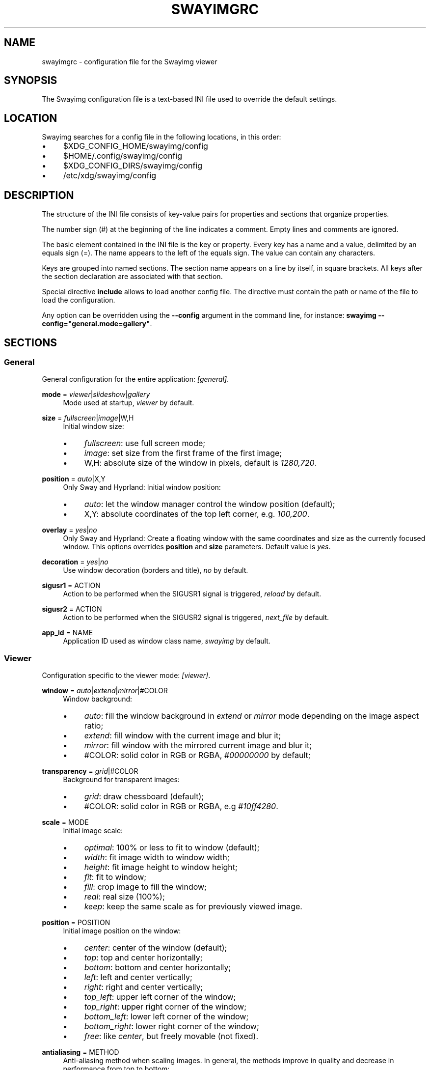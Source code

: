 .\" Generated by scdoc 1.11.3
.\" Complete documentation for this program is not available as a GNU info page
.ie \n(.g .ds Aq \(aq
.el       .ds Aq '
.nh
.ad l
.\" Begin generated content:
.TH "SWAYIMGRC" "5" "2025-07-07" "swayimg" "Swayimg configuration"
.PP
.SH NAME
.PP
swayimgrc - configuration file for the Swayimg viewer
.PP
.SH SYNOPSIS
.PP
The Swayimg configuration file is a text-based INI file used to override the
default settings.\&
.PP
.SH LOCATION
.PP
Swayimg searches for a config file in the following locations, in this order:
.PD 0
.IP \(bu 4
$XDG_CONFIG_HOME/swayimg/config
.IP \(bu 4
$HOME/.\&config/swayimg/config
.IP \(bu 4
$XDG_CONFIG_DIRS/swayimg/config
.IP \(bu 4
/etc/xdg/swayimg/config
.PD
.PP
.SH DESCRIPTION
.PP
The structure of the INI file consists of key-value pairs for properties and
sections that organize properties.\&
.PP
The number sign (#) at the beginning of the line indicates a comment.\&
Empty lines and comments are ignored.\&
.PP
The basic element contained in the INI file is the key or property.\&
Every key has a name and a value, delimited by an equals sign (=).\&
The name appears to the left of the equals sign.\& The value can contain any
characters.\&
.PP
Keys are grouped into named sections.\& The section name appears on a line by
itself, in square brackets.\& All keys after the section declaration are
associated with that section.\&
.PP
Special directive \fBinclude\fR allows to load another config file.\& The directive
must contain the path or name of the file to load the configuration.\&
.PP
Any option can be overridden using the \fB--config\fR argument in the command line,
for instance: \fBswayimg  --config="general.\&mode=gallery"\fR.\&
.PP
.SH SECTIONS
.PP
.SS General
.PP
General configuration for the entire application: \fI[general]\fR.\&
.PP
\fBmode\fR = \fIviewer\fR|\fIslideshow\fR|\fIgallery\fR
.RS 4
Mode used at startup, \fIviewer\fR by default.\&
.PP
.RE
\fBsize\fR = \fIfullscreen\fR|\fIimage\fR|W,H
.RS 4
Initial window size:
.PD 0
.IP \(bu 4
\fIfullscreen\fR: use full screen mode;
.IP \(bu 4
\fIimage\fR: set size from the first frame of the first image;
.IP \(bu 4
W,H: absolute size of the window in pixels, default is \fI1280,720\fR.\&
.PD
.PP
.RE
\fBposition\fR = \fIauto\fR|X,Y
.RS 4
Only Sway and Hyprland: Initial window position:
.PD 0
.IP \(bu 4
\fIauto\fR: let the window manager control the window position (default);
.IP \(bu 4
X,Y: absolute coordinates of the top left corner, e.\&g.\& \fI100,200\fR.\&
.PD
.PP
.RE
\fBoverlay\fR = \fIyes\fR|\fIno\fR
.RS 4
Only Sway and Hyprland: Create a floating window with the same coordinates
and size as the currently focused window.\& This options overrides \fBposition\fR
and \fBsize\fR parameters.\& Default value is \fIyes\fR.\&
.PP
.RE
\fBdecoration\fR = \fIyes\fR|\fIno\fR
.RS 4
Use window decoration (borders and title), \fIno\fR by default.\&
.PP
.RE
\fBsigusr1\fR = ACTION
.RS 4
Action to be performed when the SIGUSR1 signal is triggered, \fIreload\fR by
default.\&
.PP
.RE
\fBsigusr2\fR = ACTION
.RS 4
Action to be performed when the SIGUSR2 signal is triggered, \fInext_file\fR by
default.\&
.PP
.RE
\fBapp_id\fR = NAME
.RS 4
Application ID used as window class name, \fIswayimg\fR by default.\&
.PP
.RE
.SS Viewer
.PP
Configuration specific to the viewer mode: \fI[viewer]\fR.\&
.PP
\fBwindow\fR = \fIauto\fR|\fIextend\fR|\fImirror\fR|#COLOR
.RS 4
Window background:
.PD 0
.IP \(bu 4
\fIauto\fR: fill the window background in \fIextend\fR or \fImirror\fR mode depending
on the image aspect ratio;
.IP \(bu 4
\fIextend\fR: fill window with the current image and blur it;
.IP \(bu 4
\fImirror\fR: fill window with the mirrored current image and blur it;
.IP \(bu 4
#COLOR: solid color in RGB or RGBA, \fI#00000000\fR by default;
.PD
.PP
.RE
\fBtransparency\fR = \fIgrid\fR|#COLOR
.RS 4
Background for transparent images:
.PD 0
.IP \(bu 4
\fIgrid\fR: draw chessboard (default);
.IP \(bu 4
#COLOR: solid color in RGB or RGBA, e.\&g \fI#10ff4280\fR.\&
.PD
.PP
.RE
\fBscale\fR = MODE
.RS 4
Initial image scale:
.PD 0
.IP \(bu 4
\fIoptimal\fR: 100% or less to fit to window (default);
.IP \(bu 4
\fIwidth\fR: fit image width to window width;
.IP \(bu 4
\fIheight\fR: fit image height to window height;
.IP \(bu 4
\fIfit\fR: fit to window;
.IP \(bu 4
\fIfill\fR: crop image to fill the window;
.IP \(bu 4
\fIreal\fR: real size (100%);
.IP \(bu 4
\fIkeep\fR: keep the same scale as for previously viewed image.\&
.PD
.PP
.RE
\fBposition\fR = POSITION
.RS 4
Initial image position on the window:
.PD 0
.IP \(bu 4
\fIcenter\fR: center of the window (default);
.IP \(bu 4
\fItop\fR: top and center horizontally;
.IP \(bu 4
\fIbottom\fR: bottom and center horizontally;
.IP \(bu 4
\fIleft\fR: left and center vertically;
.IP \(bu 4
\fIright\fR: right and center vertically;
.IP \(bu 4
\fItop_left\fR: upper left corner of the window;
.IP \(bu 4
\fItop_right\fR: upper right corner of the window;
.IP \(bu 4
\fIbottom_left\fR: lower left corner of the window;
.IP \(bu 4
\fIbottom_right\fR: lower right corner of the window;
.IP \(bu 4
\fIfree\fR: like \fIcenter\fR, but freely movable (not fixed).\&
.PD
.PP
.RE
\fBantialiasing\fR = METHOD
.RS 4
Anti-aliasing method when scaling images.\&
In general, the methods improve in quality and decrease in performance from
top to bottom:
.PD 0
.IP \(bu 4
\fInone\fR: nearest-neighbor, or no anti-aliasing;
.IP \(bu 4
\fIbox\fR: nearest-neighbor on upscale, average in a box on downscale;
.IP \(bu 4
\fIbilinear\fR: bilinear;
.IP \(bu 4
\fIbicubic\fR: bicubic with the Catmull-Rom spline;
.IP \(bu 4
\fImks13\fR: Magic Kernel with the 2013 Sharp approximation (default).\&
.PD
.PP
.RE
\fBloop\fR = \fIyes\fR|\fIno\fR
.RS 4
Loop image list: jump to first image when end of list is reached, \fIyes\fR by
default.\&
.PP
.RE
\fBhistory\fR = SIZE
.RS 4
Number of previously viewed images to store in cache, \fI1\fR by default.\&
.PP
.RE
\fBpreload\fR = SIZE
.RS 4
Number of images to preload in a separate thread, \fI1\fR by default.\&
.PP
.RE
.SS Slide show
.PP
Configuration specific to the slide show mode: \fI[slideshow]\fR.\&
.PP
\fBtime\fR = SECONDS
.RS 4
Slideshow image duration in seconds, \fI3\fR by default.\&
.PP
.RE
\fBwindow\fR
.RS 4
Same format as for \fBviewer.\&window\fR.\&
.PP
.RE
\fBtransparency\fR
.RS 4
Same format as for \fBviewer.\&transparency\fR.\&
.PP
.RE
\fBscale\fR
.RS 4
Same format as for \fBviewer.\&scale\fR.\&
.PP
.RE
\fBposition\fR
.RS 4
Same format as for \fBviewer.\&position\fR.\&
.PP
.RE
\fBantialiasing\fR
.RS 4
Same format as for \fBviewer.\&antialiasing\fR.\&
.PP
.RE
.SS Gallery
.PP
Configuration specific to the gallery mode: \fI[gallery]\fR.\&
.PP
\fBsize\fR = PIXELS
.RS 4
Height and width of each thumbnail in pixels, \fI200\fR by default.\&
.PP
.RE
\fBcache\fR = SIZE
.RS 4
Max number of invisible thumbnails stored in memory cache, \fI100\fR by default.\&
.PP
.RE
\fBpreload\fR = \fIyes\fR|\fIno\fR
.RS 4
Load not only visible but also adjacent thumbnails, \fIno\fR by default.\&
The \fBcache\fR parameter limits the number of preloaded thumbnails.\&
.PP
.RE
\fBpstore\fR = \fIyes\fR|\fIno\fR
.RS 4
Enable/disable storing thumbnails in persistent storage, \fIno\fR by default.\&
If enabled, thumbnails will be stored in \fIXDG_CACHE_HOME/swayimg\fR.\&
.PP
.RE
\fBfill\fR = \fIyes\fR|\fIno\fR
.RS 4
Fill the entire tile with thumbnail, yes by default.\&
.PP
.RE
\fBantialiasing\fR = METHOD
.RS 4
Anti-aliasing method when scaling images.\&
In general, the methods improve in quality and decrease in performance from
top to bottom:
.PD 0
.IP \(bu 4
\fInone\fR: nearest-neighbor, or no anti-aliasing;
.IP \(bu 4
\fIbox\fR: nearest-neighbor on upscale, average in a box on downscale;
.IP \(bu 4
\fIbilinear\fR: bilinear;
.IP \(bu 4
\fIbicubic\fR: bicubic with the Catmull-Rom spline;
.IP \(bu 4
\fImks13\fR: Magic Kernel with the 2013 Sharp approximation (default).\&
.PD
.PP
.RE
\fBwindow\fR = #COLOR
.RS 4
Window background color in RGB or RGBA format, \fI#00000000\fR by default.\&
.PP
.RE
\fBbackground\fR = #COLOR
.RS 4
Background color of non-selected tiles, \fI#202020ff\fR by default.\&
.PP
.RE
\fBselect\fR = #COLOR
.RS 4
Background color of the selected tile, \fI#404040ff\fR by default.\&
.PP
.RE
\fBborder\fR = #COLOR
.RS 4
Border color of the selected tile, \fI#000000ff\fR by default.\&
.PP
.RE
\fBshadow\fR = #COLOR
.RS 4
Shadow color of the selected tile, \fI#000000ff\fR by default.\&
.PP
.RE
.SS Image list
.PP
Configuration of the image list: \fI[list]\fR.\&
.PP
\fBorder\fR = ORDER
.RS 4
Order of the image list:
.PD 0
.IP \(bu 4
\fInone\fR: unsorted;
.IP \(bu 4
\fIalpha\fR: sorted alphabetically (default);
.IP \(bu 4
\fInumeric\fR: sorted numerically;
.IP \(bu 4
\fImtime\fR: sorted by file modification time;
.IP \(bu 4
\fIsize\fR: sorted by file size;
.IP \(bu 4
\fIrandom\fR: randomize list.\&
.PD
.PP
.RE
\fBreverse\fR = \fIyes\fR|\fIno\fR
.RS 4
Reverse sort order, \fIno\fR by default.\&
.PP
.RE
\fBrecursive\fR = \fIyes\fR|\fIno\fR
.RS 4
Read directories recursively, \fIno\fR by default.\&
.PP
.RE
\fBall\fR = \fIyes\fR|\fIno\fR
.RS 4
Add all files from the same directory as the first file.\& This option is
ignored if more than one input file is specified.\& Default value is \fIno\fR.\&
.PP
.RE
\fBfsmon\fR = \fIyes\fR|\fIno\fR
.RS 4
Enable file system monitoring to automatically update the image list, \fIyes\fR
by default.\&
.PP
.RE
.SS Font
.PP
Font configuration: \fI[font]\fR.\&
.PP
\fBname\fR = NAME
.RS 4
Font name, \fImonospace\fR by default.\&
.PP
.RE
\fBsize\fR = SIZE
.RS 4
Font size (in pt), \fI14\fR by default.\&
.PP
.RE
\fBcolor\fR = #COLOR
.RS 4
Text color, \fI#ccccccff\fR by default.\&
.PP
.RE
\fBshadow\fR = #COLOR
.RS 4
Text shadow color, \fI#000000d0\fR by default.\&
To disable shadow use fully transparent color \fI#00000000\fR.\&
.PP
.RE
\fBbackground\fR = #COLOR
.RS 4
Text background color, \fI#00000000\fR (fully transparent) by default.\&
.PP
.RE
.SS Text info: general configuration
.PP
General configuration of the displayed text layer: \fI[info]\fR.\&
.PP
\fBshow\fR = \fIyes\fR|\fIno\fR
.RS 4
Enable or disable info text at startup, \fIyes\fR by default.\&
.PP
.RE
\fBinfo_timeout\fR = SECONDS
.RS 4
Timeout of image information displayed on the screen, \fI0\fR to always show,
\fI5\fR by default.\&
.PP
.RE
\fBstatus_timeout\fR = SECONDS
.RS 4
Timeout of the status message displayed on the screen, \fI3\fR by default.\&
.PP
.RE
.SS Text info: viewer mode
.PP
Layout of fields for displaying text info in viewer mode: \fI[info.\&viewer]\fR.\&
The layout describes what metadata should be displayed in each corner of the
window.\&
The list can contain any number of fields separated by commas.\& A plus sign
preceding a field name adds the field title to the display.\&
.PP
\fBtop_left\fR = LIST
.RS 4
Top left corner of the window.\&
Default is \fI+name,+format,+filesize,+imagesize,+exif\fR.\&
.PP
.RE
\fBtop_right\fR = LIST
.RS 4
Top right corner of the window.\&
Default is \fIindex\fR.\&
.PP
.RE
\fBbottom_left\fR = LIST
.RS 4
Bottom left corner of the window.\&
Default is \fIscale,frame\fR.\&
.PP
.RE
\fBbottom_right\fR = LIST
.RS 4
Bottom right corner of the window.\&
Default is \fIstatus\fR.\&
.PP
.RE
Avalable fields:
.PD 0
.IP \(bu 4
\fIname\fR: File name of the currently viewed/selected image.\&
.IP \(bu 4
\fIdir\fR: Parent directory name of the currently viewed/selected image.\&
.IP \(bu 4
\fIpath\fR: Absolute path or special source string of the currently
viewed/selected image.\&
.IP \(bu 4
\fIfilesize\fR: File size in human-readable format.\&
.IP \(bu 4
\fIformat\fR: Brief image format description.\&
.IP \(bu 4
\fIimagesize\fR: Size of the image (or its current frame) in pixels.\&
.IP \(bu 4
\fIexif\fR: List of EXIF data.\&
.IP \(bu 4
\fIframe\fR: Current and total number of frames.\&
.IP \(bu 4
\fIindex\fR: Current and total index of image in the image list.\&
.IP \(bu 4
\fIscale\fR: Current image scale in percent.\&
.IP \(bu 4
\fIstatus\fR: Status message.\&
.IP \(bu 4
\fInone\fR: Empty field (ignored).\&
.PD
.PP
.SS Text info: slide show mode
.PP
Layout of fields for displaying text info in slide show mode:
\fI[info.\&slideshow]\fR.\& The format is the same as \fI[info.\&viewer]\fR.\&
.PP
.SS Text info: gallery mode
.PP
Layout of fields for displaying text info in gallery mode: \fI[info.\&gallery]\fR.\&
The format is the same as \fI[info.\&viewer]\fR.\&
.PP
.SS Key bindings
.PP
Key bindings configurations are stored in sections \fI[keys.\&viewer]\fR,
\fI[keys.\&slideshow]\fR and \fI[keys.\&gallery]\fR.\&
Each line associates a key with a list of actions and optional parameters.\&
Actions are separated by semicolons.\& One or more key modifiers (\fICtrl\fR, \fIAlt\fR,
\fIShift\fR) can be specified in the key name.\&
The key name can be obtained with the xkbcli tool: \fBxkbcli interactive-wayland\fR.\&
.PP
Predefined names for mouse buttons/scroll:
.PD 0
.IP \(bu 4
\fIMouseLeft\fR: Left button;
.IP \(bu 4
\fIMouseRight\fR: Right button;
.IP \(bu 4
\fIMouseMiddle\fR: Middle button;
.IP \(bu 4
\fIMouseSide\fR: Side button;
.IP \(bu 4
\fIMouseExtra\fR: Extra button;
.IP \(bu 4
\fIScrollUp\fR: Mouse wheel up;
.IP \(bu 4
\fIScrollDown\fR: Mouse wheel down;
.IP \(bu 4
\fIScrollLeft\fR: Mouse scroll left;
.IP \(bu 4
\fIScrollRight\fR: Mouse scroll right.\&
.PD
.PP
.SH Actions
.PP
\fBnone\fR
.RS 4
Dummy, does nothing.\& Can be used to remove default key bindings.\&
.PP
.RE
\fBhelp\fR
.RS 4
Show/hide help.\&
.PP
.RE
\fBfirst_file\fR
.RS 4
Go to the first file.\&
.PP
.RE
\fBlast_file\fR
.RS 4
Go to the last file.\&
.PP
.RE
\fBprev_file\fR
.RS 4
Go to previous file.\&
.PP
.RE
\fBnext_file\fR
.RS 4
Go to next file.\&
.PP
.RE
\fBprev_dir\fR
.RS 4
Viewer/Slideshow modes only.\&
Go to previous directory.\&
.PP
.RE
\fBnext_dir\fR
.RS 4
Viewer/Slideshow modes only.\&
Go to next directory.\&
.PP
.RE
\fBrand_file\fR
.RS 4
Viewer/Slideshow modes only.\&
Go to random file.\&
.PP
.RE
\fBstep_left\fR
.RS 4
Gallery mode only.\&
Select previous image.\&
.PP
.RE
\fBstep_right\fR
.RS 4
Gallery mode only.\&
Select next image.\&
.PP
.RE
\fBstep_up\fR
.RS 4
Gallery mode only.\&
Select image above.\&
.PP
.RE
\fBstep_down\fR
.RS 4
Gallery mode only.\&
Select image below.\&
.PP
.RE
\fBpage_up\fR
.RS 4
Gallery mode only.\&
Scroll page up.\&
.PP
.RE
\fBpage_down\fR
.RS 4
Gallery mode only.\&
Scroll page down.\&
.PP
.RE
\fBskip_file\fR
.RS 4
Viewer/Gallery modes only.\&
Skip the current file (remove it from the image list).\&
.PP
.RE
\fBprev_frame\fR
.RS 4
Viewer mode only.\&
Show previous frame.\&
.PP
.RE
\fBnext_frame\fR
.RS 4
Viewer mode only.\&
Show next frame.\&
.PP
.RE
\fBanimation\fR
.RS 4
Viewer mode only.\&
Stop/continue animation.\&
.PP
.RE
\fBfullscreen\fR
.RS 4
Toggle full-screen mode.\&
.PP
.RE
\fBmode\fR [\fIviewer\fR|\fIslideshow\fR|\fIgallery\fR]
.RS 4
Switch between modes.\& Empty value to switch to previous mode.\&
.PP
.RE
\fBstep_left\fR [PERCENT]
.RS 4
Viewer mode only.\&
Move viewport left, default is \fI10%\fR.\&
.PP
.RE
\fBstep_right\fR [PERCENT]
.RS 4
Viewer mode only.\&
Move viewport right, default is \fI10%\fR.\&
.PP
.RE
\fBstep_up\fR [PERCENT]
.RS 4
Viewer mode only.\&
Move viewport up, default is \fI10%\fR;
.PP
.RE
\fBstep_down\fR [PERCENT]
.RS 4
Viewer mode only.\&
Move viewport down, default is \fI10%\fR;
.PP
.RE
\fBzoom\fR [SCALE]
.RS 4
Viewer mode only.\&
Manage scaling, \fISCALE\fR is:
.PD 0
.IP \(bu 4
one of the \fBviewer.\&scale\fR modes (\fIfit\fR/\fIfill\fR/etc);
.IP \(bu 4
percentage number with + or - sign (e.\&g.\& \fI+10\fR) to zoom in or out;
.IP \(bu 4
absolute value in percentage to set the scale, e.\&g.\& \fI200\fR;
.IP \(bu 4
empty value to switch to the next available scaling mode.\&
.PD
.PP
.RE
\fBrotate_left\fR
.RS 4
Viewer mode only.\&
Rotate image anticlockwise.\&
.PP
.RE
\fBrotate_right\fR
.RS 4
Viewer mode only.\&
Rotate image clockwise.\&
.PP
.RE
\fBflip_vertical\fR
.RS 4
Viewer mode only.\&
Flip image vertically.\&
.PP
.RE
\fBflip_horizontal\fR
.RS 4
Viewer mode only.\&
Flip image horizontally.\&
.PP
.RE
\fBthumb\fR SIZE
.RS 4
Gallery mode only.\&
Resize thumbnails, \fISIZE\fR is:
.PD 0
.IP \(bu 4
delta in pixels with + or - sign (e.\&g.\& \fI+10\fR);
.IP \(bu 4
absolute size in pixels, e.\&g.\& \fI200\fR.\&
.PD
.PP
.RE
\fBreload\fR
.RS 4
Viewer/Gallery modes only.\&
Reset cache and reload current image.\&
.PP
.RE
\fBantialiasing\fR [MODE]
.RS 4
Viewer/Gallery modes only.\&
Set anti-aliasing mode or switch if on/off, \fIMODE\fR is:
.PD 0
.IP \(bu 4
one of the \fBviewer.\&antialiasing\fR modes (\fInone\fR/\fImks13\fR/etc);
.IP \(bu 4
empty value to toggle AA on/off.\&
.PD
.PP
.RE
\fBinfo\fR [MODE]
.RS 4
Set text info mode or cycle through them, \fIMODE\fR is one of the configured
schemes: \fIoff\fR/\fIviewer\fR/\fIgallery\fR or empty value to switch to the next mode.\&
.PP
.RE
\fBexec\fR COMMAND
.RS 4
Execute an external command, use % to substitute the full path to the
current image, %% to escape %.\&
Swayimg waits for child processes to complete, to "detach" the child process
from Swayimg, call any another launcher, for example:
.PD 0
.IP \(bu 4
Sway: `swaymsg exec .\&.\&.\&`;
.IP \(bu 4
Hyprland: `hyprctl dispatch exec .\&.\&.\&`;
.IP \(bu 4
Niri: `niri msg action spawn .\&.\&.\&`.\&
.PD
.PP
.RE
\fBdrag\fR
.RS 4
Mouse buttons in viewer mode only.\&
Set the button for drag operation.\&
.PP
.RE
\fBexport\fR FILE
.RS 4
Viewer mode only.\&
Export currently displayed image to PNG file.\&
.PP
.RE
\fBpause\fR
.RS 4
Slideshow mode only.\&
Pause/continue slideshow.\&
.PP
.RE
\fBstatus\fR TEXT
.RS 4
Display text in status field.\&
.PP
.RE
\fBexit\fR
.RS 4
Exit the application.\&
.PP
.RE
.SH EXAMPLES
Sample file is available on the project repository:
https://github.\&com/artemsen/swayimg/blob/master/extra/swayimgrc or
locally after installation: /usr/share/swayimg/swayimgrc.\&
.PP
.nf
.RS 4
# comment
[list]
order = random
[font]
size = 16
[keys]
Ctrl+Alt+e = exec echo "%" > mylist\&.txt
.fi
.RE
.PP
.SH SEE ALSO
\fIswayimg\fR(1)
.PP
.SH BUGS
.PP
For suggestions, comments, bug reports, etc.\& visit the project homepage
https://github.\&com/artemsen/swayimg.\&
